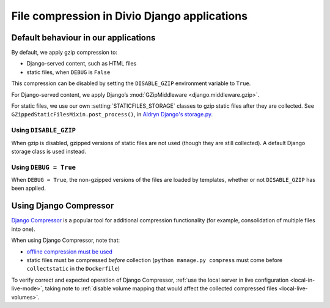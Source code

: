 .. _compression:

File compression in Divio Django applications
===============================================

Default behaviour in our applications
-------------------------------------

By default, we apply gzip compression to:

* Django-served content, such as HTML files
* static files, when ``DEBUG`` is ``False``

This compression can be disabled by setting the ``DISABLE_GZIP`` environment variable to ``True``.

For Django-served content, we apply Django’s :mod:`GZipMiddleware <django.middleware.gzip>`.

For static files, we use our own :setting:`STATICFILES_STORAGE` classes to gzip static files after they are collected.
See ``GZippedStaticFilesMixin.post_process()``, in `Aldryn Django's storage.py
<https://github.com/divio/aldryn-django/blob/support/2.1.x/aldryn_django/storage.py>`_.


Using ``DISABLE_GZIP``
~~~~~~~~~~~~~~~~~~~~~~

When gzip is disabled, gzipped versions of static files are not used (though they are still collected). A default
Django storage class is used instead.


Using ``DEBUG = True``
~~~~~~~~~~~~~~~~~~~~~~

When ``DEBUG = True``, the non-gzipped versions of the files are loaded by templates, whether or not
``DISABLE_GZIP`` has been applied.


Using Django Compressor
-----------------------

`Django Compressor <https://django-compressor.readthedocs.io/en/stable/>`_ is a popular tool for additional compression
functionality (for example, consolidation of multiple files into one).

When using Django Compressor, note that:

* `offline compression must be used <https://django-compressor.readthedocs.io/en/stable/usage#offline-compression>`_
* static files must be compressed *before* collection (``python manage.py compress`` must come before ``collectstatic``
  in the ``Dockerfile``)

To verify correct and expected operation of Django Compressor, :ref:`use the local server in live configuration
<local-in-live-mode>`, taking note to :ref:`disable volume mapping that would affect the collected compressed files <local-live-volumes>`.
